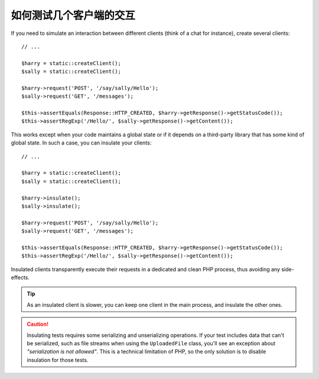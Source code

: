 .. index::
   single: Tests; Insulating clients

如何测试几个客户端的交互
==============================================

If you need to simulate an interaction between different clients (think of a
chat for instance), create several clients::

    // ...

    $harry = static::createClient();
    $sally = static::createClient();

    $harry->request('POST', '/say/sally/Hello');
    $sally->request('GET', '/messages');

    $this->assertEquals(Response::HTTP_CREATED, $harry->getResponse()->getStatusCode());
    $this->assertRegExp('/Hello/', $sally->getResponse()->getContent());

This works except when your code maintains a global state or if it depends on
a third-party library that has some kind of global state. In such a case, you
can insulate your clients::

    // ...

    $harry = static::createClient();
    $sally = static::createClient();

    $harry->insulate();
    $sally->insulate();

    $harry->request('POST', '/say/sally/Hello');
    $sally->request('GET', '/messages');

    $this->assertEquals(Response::HTTP_CREATED, $harry->getResponse()->getStatusCode());
    $this->assertRegExp('/Hello/', $sally->getResponse()->getContent());

Insulated clients transparently execute their requests in a dedicated and
clean PHP process, thus avoiding any side-effects.

.. tip::

    As an insulated client is slower, you can keep one client in the main
    process, and insulate the other ones.

.. caution::

    Insulating tests requires some serializing and unserializing operations. If
    your test includes data that can't be serialized, such as file streams when
    using the ``UploadedFile`` class, you'll see an exception about
    *"serialization is not allowed"*. This is a technical limitation of PHP, so
    the only solution is to disable insulation for those tests.
